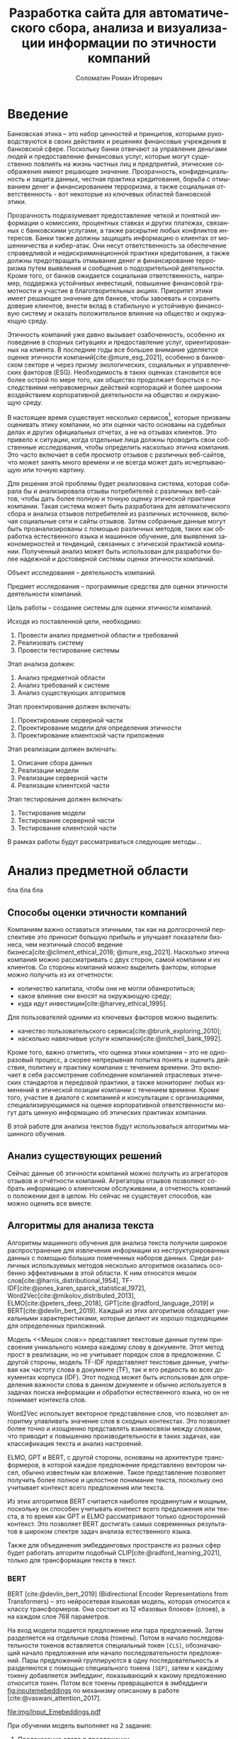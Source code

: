 #+STARTUP: latexpreview
#+TITLE: Разработка сайта для автоматического сбора, анализа и визуализации информации по этичности компаний
#+AUTHOR: Соломатин Роман Игоревич
#+LANGUAGE: RU
#+LATEX_CLASS: HSEUniversity
#+LATEX_CLASS_OPTIONS: [PI, VKR]
#+cite_export: biblatex
#+OPTIONS: toc:nil H:4 ':t
#+LATEX_HEADER: \Abstract{В данной работе проведен анализ этичности разных компаний.
#+LATEX_HEADER:
#+LATEX_HEADER: В первой главе находится описание используемых алгоримов.
#+LATEX_HEADER:
#+LATEX_HEADER: Во второй главе представлено проектирование системы.
#+LATEX_HEADER:
#+LATEX_HEADER: В третьей главе представлена реализация системы.
#+LATEX_HEADER:
#+LATEX_HEADER: В четвертой главе представлено тестирование работы системы.
#+LATEX_HEADER:
#+LATEX_HEADER: Количество страниц -- \pageref*{pg:end}, количество иллюстраций -- \TotalValue{totalfigures}, количетсво таблиц -- \TotalValue{totaltables}.
#+LATEX_HEADER: }

#+COMMENT: Написать аннотацию, reviewerTitle по левому краю. Как-то сделать ограничения (упор) на отзывы клиентов, add DOI to base class

* Введение
:PROPERTIES:
:UNNUMBERED: t
:END:
#+COMMENT: Сналача расшифровать определение этичности компаний, мб добавить цитаирований работ. Какая этичная оценка (правовая или какая, такие-то вопросы которые затрагивают свою оценку), по каким критериям (мб дочитает абзац и отпадет). Откуда проблема
Банковская этика -- это набор ценностей и принципов, которыми руководствуются в своих действиях и решениях финансовые учреждения в банковской сфере. Поскольку банки отвечают за управление деньгами людей и предоставление финансовых услуг, которые могут существенно повлиять на жизнь частных лиц и предприятий, этические соображения имеют решающее значение. Прозрачность, конфиденциальность и защита данных, честная практика кредитования, борьба с отмыванием денег и финансированием терроризма, а также социальная ответственность - вот некоторые из ключевых областей банковской этики.

Прозрачность подразумевает предоставление четкой и понятной информации о комиссиях, процентных ставках и других платежах, связанных с банковскими услугами, а также раскрытие любых конфликтов интересов. Банки также должны защищать информацию о клиентах от мошенничества и кибер-атак. Они несут ответственность за обеспечение справедливой и недискриминационной практики кредитования, а также должны предотвращать отмывание денег и финансирование терроризма путем выявления и сообщения о подозрительной деятельности. Кроме того, от банков ожидается социальная ответственность, например, поддержка устойчивых инвестиций, повышение финансовой грамотности и участие в благотворительных акциях. Приоритет этики имеет решающее значение для банков, чтобы завоевать и сохранить доверие клиентов, внести вклад в стабильную и устойчивую финансовую систему и оказать положительное влияние на общество и окружающую среду.

Этичность компаний уже давно вызывает озабоченность, особенно их поведение в спорных ситуациях и предоставление услуг, ориентированных на клиента. В последние годы все большее внимание уделяется оценке этичности компаний[cite:@mure_esg_2021], особенно в банковском секторе и через призму экологических, социальных и управленческих факторов (ESG). Необходимость в таких оценках становится все более острой по мере того, как общество продолжает бороться с последствиями неправомерных действий корпораций и более широким воздействием корпоративной деятельности на общество и окружающую среду.

#+COMMENT: какие несколько сервисов?? перечислить + мб доказать, можно через сноску
В настоящее время существует несколько сервисов[fn:1], которые призваны оценивать этику компании, но эти оценки часто основаны на судебных делах и других официальных отчетах, а не на отзывах клиентов. Это привело к ситуации, когда отдельные лица должны проводить свои собственные исследования, чтобы определить насколько этична компания. Это часто включает в себя просмотр отзывов с различных веб-сайтов, что может занять много времени и не всегда может дать исчерпывающую или точную картину.
#+COMMENT: не использовать будущее время,
Для решения этой проблемы будет реализована система, которая собирала бы и анализировала отзывы потребителей с различных веб-сайтов, чтобы дать более полную и точную оценку этической практики компании. Такая система может быть разработана для автоматического сбора и анализа отзывов потребителей из различных источников, включая социальные сети и сайты отзывов. Затем собранные данные могут быть проанализированы с помощью различных методов, таких как обработка естественного языка и машинное обучение, для выявления закономерностей и тенденций, связанных с этической практикой компании. Полученный анализ может быть использован для разработки более надежной и достоверной системы оценки этичности компаний.
#+COMMENT: добавить что-то про какую деятельность компаний в объекте или предмете, уточнить условия применения
Объект исследования – деятельность компаний.

Предмет исследования – программные средства для оценки этичности деятельности компаний.

Цель работы – создание системы для оценки этичности компаний.

Исходя из поставленной цели, необходимо:

1. Провести анализ предметной области и требований
3. Реализовать систему
4. Провести тестирование системы

Этап анализа должен:
1. Анализ предметной области
2. Анализ требований к системе
3. Анализ существующих алгоритмов

Этап проектирования должен включать:
1. Проектирование серверной части
2. Проектирование модели для определения этичности
3. Проектирование клиентской части приложения

Этап реализации должен включать:
1. Описание сбора данных
2. Реализации модели
3. Реализации серверной части
4. Реализации клиентской части

Этап тестирования должен включать:
1. Тестирование модели
2. Тестирование серверной части
3. Тестирование клиентской части
#+COMMENT: добавить про методы, результаты анализа представлены в виде...... 31 мин...

В рамках работы будут рассматриваться следующие методы...
* Анализ предметной области
#+COMMENT: Добавить цели анализа 35 мин
бла бла бла
** Способы оценки этичности компаний
Компаниям важно оставаться этичными, так как на долгосрочной перспективе это приносит большую прибыль и улучшает показатели бизнеса, чем неэтичный способ ведение бизнеса[cite:@climent_ethical_2018; @mure_esg_2021]. Насколько этична компания можно рассматривать с двух сторон, самой компании и их клиентов. Со стороны компаний можно выделить факторы, которые можно получить из их отчетности:
- количество капитала, чтобы они не могли обанкротиться;
- какое влияние они вносят на окружающую среду;
- куда идут инвестиции[cite:@harvey_ethical_1995].
#+COMMENT: метрики качества сервисов, как сравнивать
Для пользователей одними из ключевых факторов можно выделить:
- качество пользовательского сервиса[cite:@brunk_exploring_2010];
- насколько навязчивые услуги компании[cite:@mitchell_bank_1992].

Кроме того, важно отметить, что оценка этики компании -- это не одноразовый процесс, а скорее непрерывная попытка понять и оценить действия, политику и практику компании с течением времени. Это включает в себя рассмотрение соблюдения компанией отраслевых этических стандартов и передовой практики, а также мониторинг любых изменений в этической позиции компании с течением времени. Кроме того, участие в диалоге с компанией и консультации с организациями, специализирующимися на оценке корпоративной ответственности могут дать ценную информацию об этических практиках компании.

В этой работе для анализа текстов будут использоваться алгоритмы машинного обучения.
** Анализ существующих решений
#+COMMENT: критерии
Сейчас данные об этичности компаний можно получить из агрегаторов отзывов и отчётности компаний. Агрегаторы отзывов позволяют собрать информацию о клиентском обслуживании, а отчетность компаний о положении дел в целом. Но сейчас не существует способов, как можно оценить все вместе.
#+COMMENT: Расисать, чем не устраивают
** Алгоритмы для анализа текста
#+COMMENT: 42 мин. Откуда вооб  ще появляются алгоритмы
Алгоритмы машинного обучения для анализа текста получили широкое распространение для извлечения информации из неструктурированных данных с помощью больших помеченных наборов данных. Среди различных используемых методов несколько алгоритмов оказались особенно эффективными в этой области. К ним относятся мешок слов[cite:@harris_distributional_1954], TF-IDF[cite:@jones_karen_sparck_statistical_1972], Word2Vec[cite:@mikolov_distributed_2013], ELMO[cite:@peters_deep_2018], GPT[cite:@radford_language_2019] и BERT[cite:@devlin_bert_2019]. Каждый из этих алгоритмов обладает уникальными характеристиками, которые делают их хорошо подходящими для определенных приложений.

Модель <<Мешок слов>> представляет текстовые данные путем присвоения уникального номера каждому слову в документе. Этот метод прост в реализации, но не учитывает порядок слов в предложении. С другой стороны, модель TF-IDF представляет текстовые данные, учитывая как частоту слова в документе (TF), так и его редкость во всех документах корпуса (IDF). Этот подход может быть использован для определения важности слова в данном документе и обычно используется в задачах поиска информации и обработки естественного языка, но он не понимает контекста слов.

Word2Vec использует векторное представление слов, что позволяет алгоритму улавливать значение слов в сходных контекстах. Это позволяет более точно и изощренно представлять взаимосвязи между словами, что приводит к повышению производительности в таких задачах, как классификация текста и анализ настроений.

ELMO, GPT и BERT, с другой стороны, основаны на архитектуре трансформеров, в которой каждое предложение представлено вектором чисел, обычно известным как вложение. Такое представление позволяет получить более полное и целостное понимание текста, поскольку оно учитывает контекст всего предложения или текста.

Из этих алгоритмов BERT считается наиболее продвинутым и мощным, поскольку он способен учитывать контекст всего предложения или текста, в то время как GPT и ELMO рассматривают только односторонний контекст. Это позволяет BERT достигать самых современных результатов в широком спектре задач анализа естественного языка.

Также для объединения эмбеддинговых пространств из разных сфер будет работать алгоритм подобный CLIP[cite:@radford_learning_2021], только для трансформации текста в текст.
*** BERT
BERT [cite:@devlin_bert_2019] (Bidirectional Encoder Representations from Transformers) -- это нейросетевая языковая модель, которая относится к классу трансформеров. Она состоит из 12 «базовых блоков» (слоев), а на каждом слое 768 параметров.

На вход модели подается предложение или пара предложений. Затем разделяется на отдельные слова (токены). Потом в начало последовательности токенов вставляется специальный токен =[CLS]=, обозначающий начало предложения или начало последовательности предложений. Пары предложений группируются в одну последовательность и разделяются с помощью специального токена =[SEP]=, затем к каждому токену добавляется эмбеддинг, показывающий к какому предложению относится токен. Потом все токены превращаются в эмбеддинги [[fig:inputemebeddings]] по механизму описаному в работе [cite:@vaswani_attention_2017].

#+CAPTION: Пример ввода текста в модель
#+NAME: fig:inputemebeddings
#+ATTR_LATEX: :placement [h]
[[file:img/Input_Emebeddings.pdf]]

При обучении модель выполняет на 2 задания:
 1) Предсказание слова в предложении

    Поскольку стандартные языковые модели либо смотрят текст слева направо или справа налево [[fig:BERT_comparisons]], как ELMo[cite:@peters_deep_2018] и GPT[cite:@radford_language_nodate], они не подходят под некоторые типы заданий. Так как BERT двунаправленный, у каждого слова можно посмотреть его контекст, что позволит предсказать замаскированное слово.

    #+CAPTION: Сравнение принципов работы BERT, ELMo, GPT
    #+NAME: fig:BERT_comparisons
    #+ATTR_LATEX: :placement [h]
    [[file:img/BERT_comparisons.pdf]]

    Это задание обучается следующим образом -- 15% случайных слов заменяются в каждом предложении на специальный токен =[MASK]=, а затем предсказываются на основании контекста. Однако иногда слова заменяются не на специальны токена, в 10% заменяются на случайный токен и еще в 10% заменяются на случайное слово.

 2) Предсказание следующего предложения

    Для того чтобы обучить модель, которая понимает отношения предложений, она предсказывает, идут ли предложения друг за другом. Для этого с 50% вероятностью выбирают предложения, которые находятся рядом и наоборот. Пример ввода пары предложений в модель [[fig:bert_pretrainin]].

    #+CAPTION: Схемам работы BERT
    #+NAME: fig:bert_pretrainin
    #+ATTR_LATEX: :width 0.6\textwidth :placement [hbp]
    [[file:img/bert_pretrainin.png]]
*** Sentence BERT
Sentense BERT [cite:@reimers_sentence-bert_2019] -- это модификация предобученных моделей BERT, которая использует 2 модели BERT, затем усреднят их выходы, а после с помощью функции ошибки выдаёт результат. Схема работы модели [[ref:fig:sbert]].
#+CAPTION: Схема работы SBERT
#+NAME: fig:sbert
#+ATTR_LATEX: :width 0.6\textwidth :placement [hbp]
[[file:img/sbert.png]]
Основное преимущество данной модели над классическим BERT: эмбеддинги предложений можно сравнивать друг с другом независимо и не пересчитывать их пару каждый раз. Например, если для поиска похожих предложений из 10000 для обычного BERT потребуется 50 миллионов вычислений различных пар предложений, и это займёт 50 часов, то Sentense BERT рассчитает эмбеддинг каждого предложения отдельно, потом их сравнит. Такой способ рассчета ускоряет работу программы до 5 секунд.
*** CLIP
CLIP (Contrastive Language–Image Pre-training)[cite:@radford_learning_2021] -- это нейронная сеть, обученная на множестве пар (изображение, текст). Его можно проинструктировать на естественном языке, чтобы он предсказал наиболее релевантный фрагмент текста, учитывая изображение, без прямой оптимизации для задачи. Эта модель состоит из двух разных моделей. Одна для кодирования текста в эмбеддинг -- трансформер [cite:@vaswani_attention_2017], а для кодирования изображения используется vision transformer [cite:@dosovitskiy_image_2021]. В данной работе будет использована модификация этого метода для сопоставления текстов из разных сфер между собой.

Метод обучения данной модели авторы отнесли к "natural language supervision" (обучение естественным языком). На каждой итерации обучения берется набор пар изображение-текст. Затем они трансформируются в эмбеддинги и к каждому тексту модель пытается подобрать текст, и наоборот. Данный способ позволяет соединить пространства двух различных источников информации.
** Методы
** Анализ требований к системе
*** Функции системы
Исходя из интервью с пользователями система должна уметь:
1. Анализировать отзывы
   1. Сбор отзывов из источника
   2.
2. Показывать историю изменений индекса
#+begin_src plantuml :file ./img/plantuml/usecasefull.png :results output
skinparam dpi 300
:Пользователь: --> (Use)
"Use the application" as (Use)
#+end_src

#+RESULTS:
[[file:./img/plantuml/usecasefull.png]]

#+CAPTION: test plantuml
#+RESULTS:
*** Не функциональные требования
1. быстро получение графиков
2. быстрое получение данные для обработки
3. разные модели (?)

** Выводы главы
* Проектирование системы
тут текст
** Проектирование базы данных

** Проектирование архитектуры системы
*** Проектирование серверной части
**** Парсер
**** Модель
*** Проектирование клиентской части
* Реализация системы
** Реализация серверной части
*** Реализация API
*** Реализация парсера banki.ru
*** Реализация парсера sravni.ru
*** Реализация модуля обработки текста
*** Дообучение модели
** Реализация клиентской части
* Тестирование системы
* Заключение
:PROPERTIES:
:UNNUMBERED: t
:END:
#+LATEX: \putbibliography
#+LATEX: \appendix
* Footnotes

[fn:1] test
